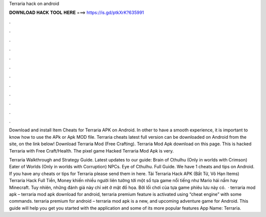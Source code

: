 Terraria hack on android



𝐃𝐎𝐖𝐍𝐋𝐎𝐀𝐃 𝐇𝐀𝐂𝐊 𝐓𝐎𝐎𝐋 𝐇𝐄𝐑𝐄 ===> https://is.gd/ptkXrK?635991



.



.



.



.



.



.



.



.



.



.



.



.

Download and install Item Cheats for Terraria APK on Android. In other to have a smooth experience, it is important to know how to use the APk or Apk MOD file. Terraria cheats latest full version can be downloaded on Android from the site, on the link below! Download Terraria Mod (Free Crafting). Terraria Mod Apk download on this page. This is hacked Terraria with Free Craft/Health. The pixel game Hacked Terraria Mod Apk is very.

Terraria Walkthrough and Strategy Guide. Latest updates to our guide: Brain of Cthulhu (Only in worlds with Crimson) Eater of Worlds (Only in worlds with Corruption) NPCs. Eye of Cthulhu. Full Guide. We have 1 cheats and tips on Android. If you have any cheats or tips for Terraria please send them in here. Tải Terraria Hack APK (Bất Tử, Vô Hạn Items) Terraria Hack Full Tiền, Money khiến nhiều người liên tưởng tới một số tựa game nổi tiếng như Mario hái nấm hay Minecraft. Tuy nhiên, những đánh giá này chỉ xét ở mặt đồ họa. Bởi lối chơi của tựa game phiêu lưu này có.  · terraria mod apk – terraria mod apk download for android, terraria premium feature is activated using “cheat engine” with some commands. terraria premium for android – terraria mod apk is a new, and upcoming adventure game for Android. This guide will help you get you started with the application and some of its more popular features App Name: Terraria.

